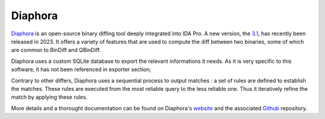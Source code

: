 Diaphora
========

`Diaphora <https://github.com/joxeankoret/diaphora/>`_ is an open-source binary diffing tool deeply integrated into IDA
Pro. A new version, the `3.1 <https://github.com/joxeankoret/diaphora/releases>`_, has recently been released in 2023. It offers a variety of features that are used to
compute the diff between two binaries, some of which are common to BinDiff and QBinDiff.

Diaphora uses a custom SQLite database to export the relevant informations it needs. As it is very specific to
this software, it has not been referenced in exporter section;

Contrary to other differs, Diaphora uses a sequential process to output matches : a set of rules are defined to
establish the matches. These rules are executed from the most reliable query to the less reliable one. Thus it
iteratively refine the match by applying these rules.

More details and a thorought documentation can be found on Diaphora's `website <http://diaphora.re>`_
and the associated `Github <https://github.com/joxeankoret/diaphora/>`_ repository.
